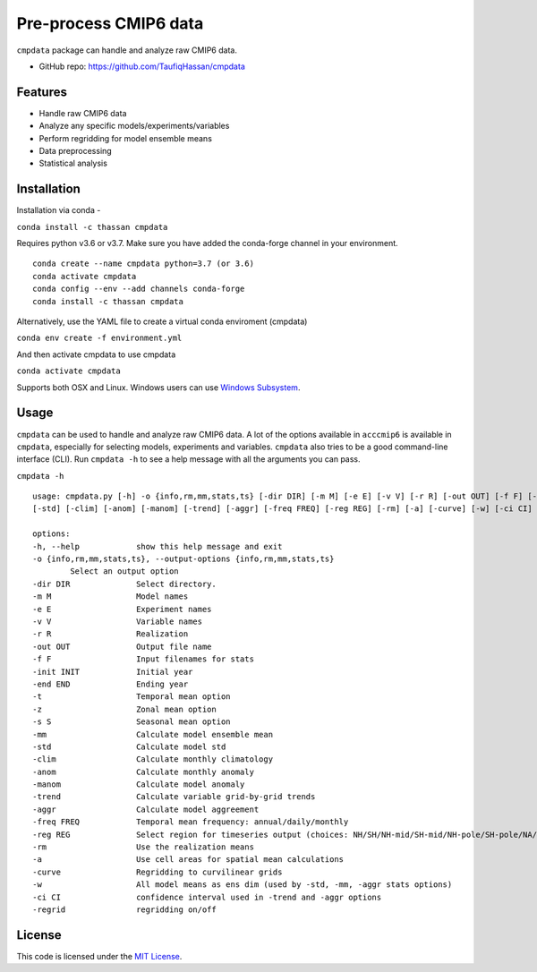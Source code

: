 ===============================
Pre-process CMIP6 data
===============================

.. image:: https://img.shields.io/travis/TaufiqHassan/cmpdata.svg
        :target: https://travis-ci.org/TaufiqHassan/cmpdata

.. image:: https://img.shields.io/pypi/v/cmpdata.svg
        :target: https://pypi.python.org/pypi/cmpdata

.. image:: https://zenodo.org/badge/295042856.svg
   :target: https://zenodo.org/badge/latestdoi/295042856
   
``cmpdata`` package can handle and analyze raw CMIP6 data.

* GitHub repo: https://github.com/TaufiqHassan/cmpdata

Features
--------

- Handle raw CMIP6 data
- Analyze any specific models/experiments/variables
- Perform regridding for model ensemble means
- Data preprocessing 
- Statistical analysis 

Installation
------------

Installation via conda -

``conda install -c thassan cmpdata``

Requires python v3.6 or v3.7. Make sure you have added the conda-forge channel in your environment.  ::

        conda create --name cmpdata python=3.7 (or 3.6)
        conda activate cmpdata
        conda config --env --add channels conda-forge
        conda install -c thassan cmpdata 

Alternatively, use the YAML file to create a virtual conda enviroment (cmpdata)

``conda env create -f environment.yml``

And then activate cmpdata to use cmpdata

``conda activate cmpdata``

Supports both OSX and Linux. Windows users can use `Windows Subsystem`_.

.. _`Windows Subsystem`: https://docs.microsoft.com/en-us/windows/wsl/install-win10


Usage
------

``cmpdata`` can be used to handle and analyze raw CMIP6 data. A lot of the options available in ``acccmip6`` is available in ``cmpdata``, especially for selecting models, experiments and variables. 
``cmpdata`` also tries to be a good command-line interface (CLI). Run ``cmpdata -h`` to see a help message with all the arguments you can pass.

``cmpdata -h`` ::

        usage: cmpdata.py [-h] -o {info,rm,mm,stats,ts} [-dir DIR] [-m M] [-e E] [-v V] [-r R] [-out OUT] [-f F] [-init INIT] [-end END] [-t] [-z] [-s S] [-mm]
        [-std] [-clim] [-anom] [-manom] [-trend] [-aggr] [-freq FREQ] [-reg REG] [-rm] [-a] [-curve] [-w] [-ci CI] [-regrid]

        options:
        -h, --help            show this help message and exit
        -o {info,rm,mm,stats,ts}, --output-options {info,rm,mm,stats,ts}
                Select an output option
        -dir DIR              Select directory.
        -m M                  Model names
        -e E                  Experiment names
        -v V                  Variable names
        -r R                  Realization
        -out OUT              Output file name
        -f F                  Input filenames for stats
        -init INIT            Initial year
        -end END              Ending year
        -t                    Temporal mean option
        -z                    Zonal mean option
        -s S                  Seasonal mean option
        -mm                   Calculate model ensemble mean
        -std                  Calculate model std
        -clim                 Calculate monthly climatology
        -anom                 Calculate monthly anomaly
        -manom                Calculate model anomaly
        -trend                Calculate variable grid-by-grid trends
        -aggr                 Calculate model aggreement
        -freq FREQ            Temporal mean frequency: annual/daily/monthly
        -reg REG              Select region for timeseries output (choices: NH/SH/NH-mid/SH-mid/NH-pole/SH-pole/NA/NAT/CONUS)
        -rm                   Use the realization means
        -a                    Use cell areas for spatial mean calculations
        -curve                Regridding to curvilinear grids
        -w                    All model means as ens dim (used by -std, -mm, -aggr stats options)
        -ci CI                confidence interval used in -trend and -aggr options
        -regrid               regridding on/off


License
-------

This code is licensed under the `MIT License`_.

.. _`MIT License`: https://opensource.org/licenses/MIT
